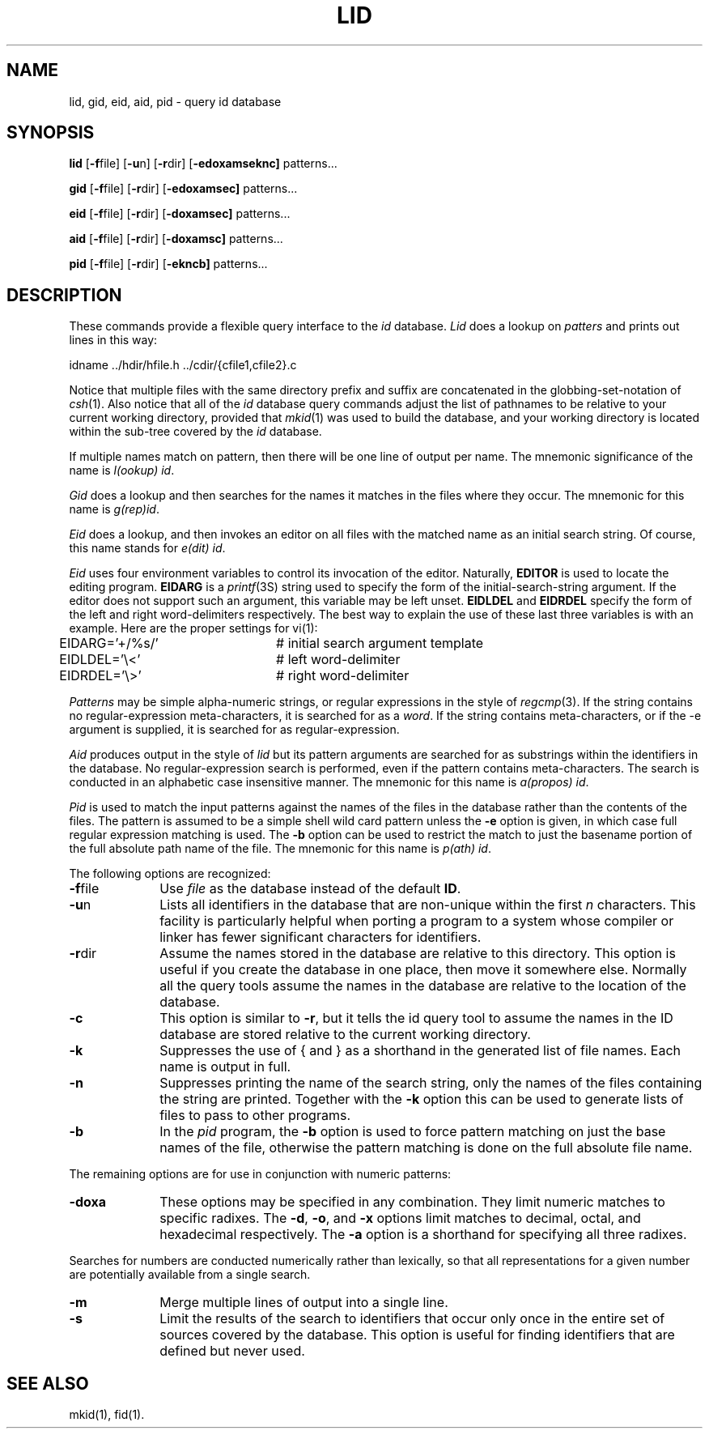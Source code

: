 .TH LID 1
.SH NAME
lid, gid, eid, aid, pid \- query id database
.SH SYNOPSIS
.B lid
.RB [ \-f \^file]
.RB [ \-u \^n]
.RB [ \-r \^dir]
.RB [ \-edoxamseknc]
patterns...
.PP
.B gid
.RB [ \-f \^file]
.RB [ \-r \^dir]
.RB [ \-edoxamsec]
patterns...
.PP
.B eid
.RB [ \-f \^file]
.RB [ \-r \^dir]
.RB [ \-doxamsec]
patterns...
.PP
.B aid
.RB [ \-f \^file]
.RB [ \-r \^dir]
.RB [ \-doxamsc]
patterns...
.PP
.B pid
.RB [ \-f \^file]
.RB [ \-r \^dir]
.RB [ \-ekncb]
patterns...
.SH DESCRIPTION
These commands provide a flexible query interface to the
.I id
database.
.I Lid\^
does a lookup on
.IR patters
and prints out lines in this way:
.PP
.nf
idname        ../hdir/hfile.h ../cdir/{cfile1,cfile2}.c
.fi
.PP
Notice that multiple files with the same directory prefix
and suffix are concatenated in the globbing-set-notation of
.IR csh (1).
Also notice that all of the
.I id
database query commands adjust the list of pathnames to be relative
to your current working directory, provided that
.IR mkid (1)
was used to build the database, and your working directory
is located within the sub-tree covered by the
.I id
database.
.PP
If multiple names match on pattern, then there will be one line
of output per name.  The mnemonic significance of the name is
\fI\|l(ookup) id\fP.
.PP
.I Gid
does a lookup and then searches for the names it matches in the
files where they occur.  The mnemonic for this name is
\fI\|g(rep)id\fP. 
.PP
.I Eid
does a lookup, and then invokes an editor on all files with
the matched name as an initial search string.  Of course, this
name stands for
\fI\|e(dit) id\fP.
.PP
.I Eid
uses four environment variables to control its invocation of the
editor.
Naturally,
.B EDITOR
is used to locate the editing program.
.B EIDARG
is a
.IR printf (3S)
string used to specify the form of the initial-search-string
argument.  If the editor does not support such an argument,
this variable may be left unset.
.B EIDLDEL
and
.B EIDRDEL
specify the form of the left and right word-delimiters respectively.
The best way to explain the use of these last three variables is
with an example.  Here are the proper settings for vi(1):
.nf
EIDARG='+/%s/'	# initial search argument template
EIDLDEL='\\<'	# left word-delimiter
EIDRDEL='\\>'	# right word-delimiter
.fi
.PP
.I Patterns
may be simple alpha-numeric strings, or regular expressions in the
style of
.IR regcmp (3).
If the string contains no regular-expression meta-characters, it is
searched for as a
.IR word .
If the string contains meta-characters, or if the \-e argument is
supplied, it is searched for as regular-expression.
.PP
.I Aid\^
produces output in the style of
.I lid\^
but its pattern arguments are searched for as substrings within
the identifiers in the database.  No regular-expression search
is performed, even if the pattern contains meta-characters.
The search is conducted in an alphabetic case insensitive manner.
The mnemonic for this name is
\fI\|a(propos) id\fP. 
.PP
.I Pid\^
is used to match the input patterns against the names of the files
in the database rather than the contents of the files. The pattern
is assumed to be a simple shell wild card pattern unless the
.B \-e
option is given, in which case full regular expression matching
is used.
The
.B \-b
option can be used to restrict the match to just the basename portion
of the full absolute path name of the file.
The mnemonic for this name is
\fI\|p(ath) id\fP. 
.PP
The following options are recognized:
.TP 10
.BR \-f file\^
Use
.I file\^
as the database instead of the default
.BR ID .
.TP 10
.BR \-u n
Lists all identifiers in the database that are non-unique within the first
.I n
characters.  This facility is particularly helpful when porting a program
to a system whose compiler or linker has fewer significant characters
for identifiers.
.TP 10
.BR \-r dir\^
Assume the names stored in the database are relative to this directory.
This option is useful if you create the database in one place, then move
it somewhere else. Normally all the query tools assume the names in
the database are relative to the location of the database.
.TP 10
.B \-c
This option is similar to
.BR \-r ,
but it tells the id query tool to assume the names in the ID database
are stored relative to the current working directory.
.TP 10
.B \-k
Suppresses the use of \fL{\fP and \fL}\fP as a shorthand in the
generated list of file names. Each name is output in full.
.TP 10
.B \-n
Suppresses printing the name of the search string, only the names of
the files containing the string are printed. Together with the \fB\-k\fP
option this can be used to generate lists of files to pass to other
programs.
.PP
.TP 10
.B \-b
In the
.I pid
program, the
.B \-b
option is used to force pattern matching on just the base names of the
file, otherwise the pattern matching is done on the full absolute file
name.
.PP
The remaining options are for use in conjunction with numeric patterns:
.TP 10
.B \-doxa
These options may be specified in any combination.
They limit numeric matches to specific radixes.
The
.BR \-d ,
.BR \-o ,
and
.B \-x
options limit matches to decimal, octal, and hexadecimal respectively.
The
.BR \-a
option is a shorthand for specifying all three radixes.
.PP
Searches for numbers 
are conducted numerically rather than lexically, so that all
representations for a given number are potentially available
from a single search.
.TP 10
.B \-m
Merge multiple lines of output into a single line.
.TP 10
.B \-s
Limit the results of the search to identifiers that occur only
once in the entire set of sources covered by the database.
This option is useful for finding identifiers that are defined
but never used.
.SH SEE ALSO
mkid(1),
fid(1).
